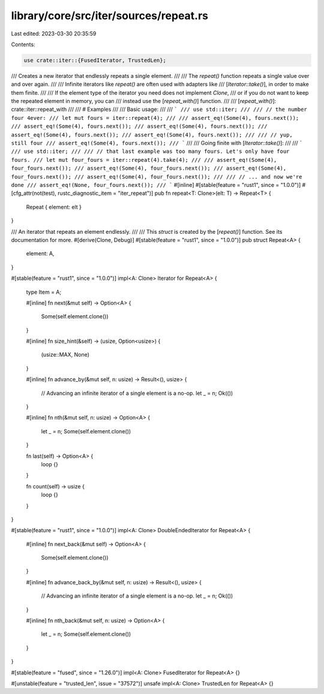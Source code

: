library/core/src/iter/sources/repeat.rs
=======================================

Last edited: 2023-03-30 20:35:59

Contents:

.. code-block:: rs

    use crate::iter::{FusedIterator, TrustedLen};

/// Creates a new iterator that endlessly repeats a single element.
///
/// The `repeat()` function repeats a single value over and over again.
///
/// Infinite iterators like `repeat()` are often used with adapters like
/// [`Iterator::take()`], in order to make them finite.
///
/// If the element type of the iterator you need does not implement `Clone`,
/// or if you do not want to keep the repeated element in memory, you can
/// instead use the [`repeat_with()`] function.
///
/// [`repeat_with()`]: crate::iter::repeat_with
///
/// # Examples
///
/// Basic usage:
///
/// ```
/// use std::iter;
///
/// // the number four 4ever:
/// let mut fours = iter::repeat(4);
///
/// assert_eq!(Some(4), fours.next());
/// assert_eq!(Some(4), fours.next());
/// assert_eq!(Some(4), fours.next());
/// assert_eq!(Some(4), fours.next());
/// assert_eq!(Some(4), fours.next());
///
/// // yup, still four
/// assert_eq!(Some(4), fours.next());
/// ```
///
/// Going finite with [`Iterator::take()`]:
///
/// ```
/// use std::iter;
///
/// // that last example was too many fours. Let's only have four fours.
/// let mut four_fours = iter::repeat(4).take(4);
///
/// assert_eq!(Some(4), four_fours.next());
/// assert_eq!(Some(4), four_fours.next());
/// assert_eq!(Some(4), four_fours.next());
/// assert_eq!(Some(4), four_fours.next());
///
/// // ... and now we're done
/// assert_eq!(None, four_fours.next());
/// ```
#[inline]
#[stable(feature = "rust1", since = "1.0.0")]
#[cfg_attr(not(test), rustc_diagnostic_item = "iter_repeat")]
pub fn repeat<T: Clone>(elt: T) -> Repeat<T> {
    Repeat { element: elt }
}

/// An iterator that repeats an element endlessly.
///
/// This `struct` is created by the [`repeat()`] function. See its documentation for more.
#[derive(Clone, Debug)]
#[stable(feature = "rust1", since = "1.0.0")]
pub struct Repeat<A> {
    element: A,
}

#[stable(feature = "rust1", since = "1.0.0")]
impl<A: Clone> Iterator for Repeat<A> {
    type Item = A;

    #[inline]
    fn next(&mut self) -> Option<A> {
        Some(self.element.clone())
    }

    #[inline]
    fn size_hint(&self) -> (usize, Option<usize>) {
        (usize::MAX, None)
    }

    #[inline]
    fn advance_by(&mut self, n: usize) -> Result<(), usize> {
        // Advancing an infinite iterator of a single element is a no-op.
        let _ = n;
        Ok(())
    }

    #[inline]
    fn nth(&mut self, n: usize) -> Option<A> {
        let _ = n;
        Some(self.element.clone())
    }

    fn last(self) -> Option<A> {
        loop {}
    }

    fn count(self) -> usize {
        loop {}
    }
}

#[stable(feature = "rust1", since = "1.0.0")]
impl<A: Clone> DoubleEndedIterator for Repeat<A> {
    #[inline]
    fn next_back(&mut self) -> Option<A> {
        Some(self.element.clone())
    }

    #[inline]
    fn advance_back_by(&mut self, n: usize) -> Result<(), usize> {
        // Advancing an infinite iterator of a single element is a no-op.
        let _ = n;
        Ok(())
    }

    #[inline]
    fn nth_back(&mut self, n: usize) -> Option<A> {
        let _ = n;
        Some(self.element.clone())
    }
}

#[stable(feature = "fused", since = "1.26.0")]
impl<A: Clone> FusedIterator for Repeat<A> {}

#[unstable(feature = "trusted_len", issue = "37572")]
unsafe impl<A: Clone> TrustedLen for Repeat<A> {}



